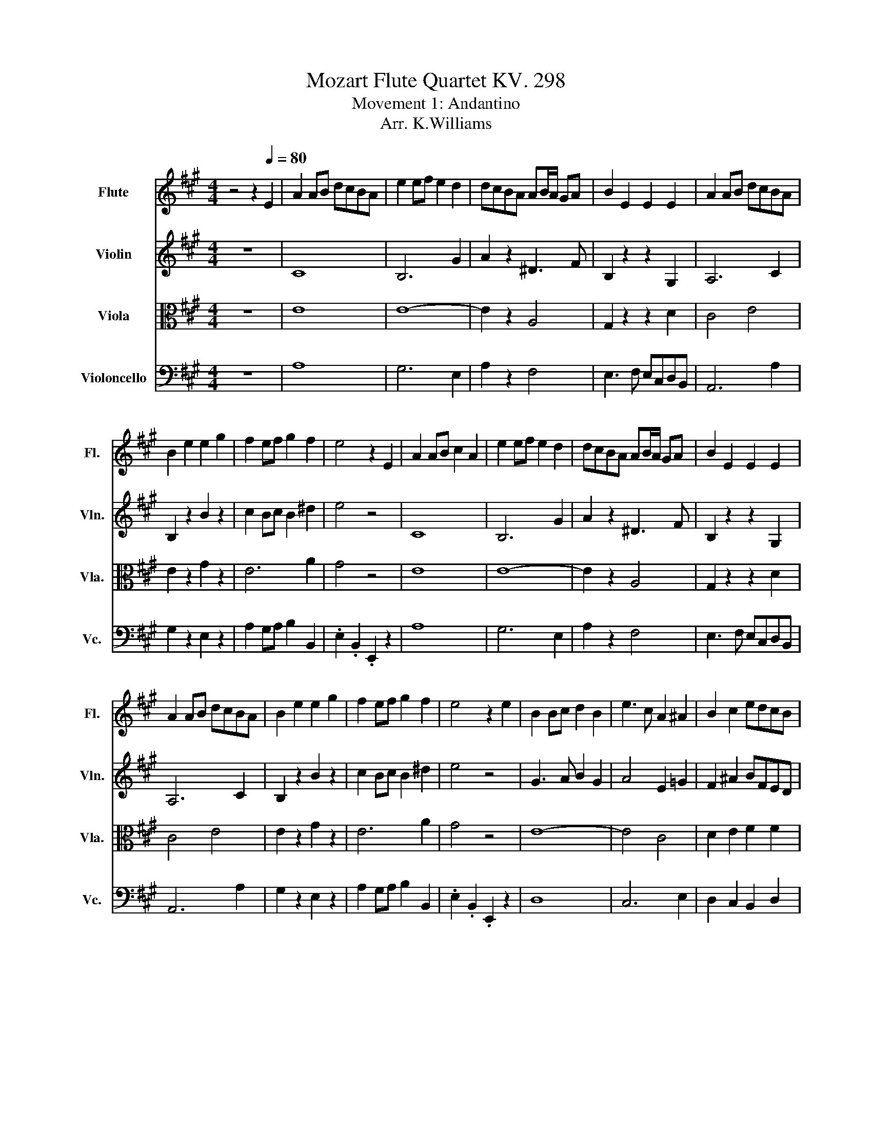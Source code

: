 X:1
T:Mozart Flute Quartet KV. 298
T:Movement 1: Andantino
T:                                                                                                                                                       Arr. K.Williams
%%score 1 ( 2 3 4 ) 5 6
L:1/8
M:4/4
K:A
V:1 treble nm="Flute" snm="Fl."
V:2 treble nm="Violin" snm="Vln."
V:3 treble 
V:4 treble 
V:5 alto nm="Viola" snm="Vla."
V:6 bass nm="Violoncello" snm="Vc."
V:1
 z4 z2[Q:1/4=80] E2 | A2 AB dcBA | e2 ef e2 d2 | dcBA AB/A/ GA | B2 E2 E2 E2 | A2 AB dcBA | %6
 B2 e2 e2 g2 | f2 ef g2 f2 | e4 z2 E2 | A2 AB c2 A2 | e2 ef e2 d2 | dcBA AB/A/ GA | B2 E2 E2 E2 | %13
 A2 AB dcBA | B2 e2 e2 g2 | f2 ef g2 f2 | e4 z2 e2 | B2 Bc d2 B2 | e3 c A2 ^A2 | B2 c2 edcB | %20
 A3 B G2 E2 | A2 AB dcBA | e2 ef e2 d2 | dcAB c2 B2 | A4 z2 e2 | B2 Bc d2 B2 | e3 c A2 ^A2 | %27
 B2 c2 edcB | A3 B G2 E2 | A2 AB dcBA | e2 ef e2 d2 | dcAB c2 B2 | A4 z2 e2 | %33
 aAce aa/b/ d'/c'/b/a/ | b/c'/b/a/ bc' d'3 b | d'c'ba b/a/g/a/ g/a/g/a/ | b2- b/g/a/f/ e2 z e | %37
 aAce ac'e'c' | b/e/f/g/ a/b/c'/^d'/ e'=d'c'=c' | c'^d'/e'/ =d'/c'/b/a/ g2 f2 | f2 e2 z2 e2 | %41
 aAce aa/b/ d'/c'/b/a/ | b/c'/b/a/ bc' d'3 b | d'c'ba b/a/g/a/ g/a/g/a/ | b2- b/g/a/f/ e2 z e | %45
 aAce ac'e'c' | b/e/f/g/ a/b/c'/^d'/ e'=d'c'=c' | c'^d'/e'/ =d'/c'/b/a/ g2 f2 | f2 e2 z2 b2 | %49
 ^abc'b d' b2 g | a/b/a/b/ c'/d'/c'/d'/ e'2 ^a2 | bBdf bc' e'/d'/c'/b/ | a3 b g2 e2 | %53
 aAce aa/b/ d'/c'/b/a/ | b/c'/b/a/ bc' d'3 b | c'd'^d'e' a2 c'/b/a/b/ | b2 a2 z2 b2 | %57
 ^abc'b d' b2 g | a/b/a/b/ c'/d'/c'/d'/ e'2 ^a2 | bBdf bc' e'/d'/c'/b/ | a3 b g2 e2 | %61
 aAce aa/b/ d'/c'/b/a/ | b/c'/b/a/ bc' d'3 b | c'd'^d'e' a2 c'/b/a/b/ | b2 a2 z4 | e8- | e8- | %67
 e2 ^e2 f2 b2 | a2 g2 z4 | e'8- | e'8- | e'c'c'a .g2 .f2 | f4 e2 z2 | e8- | e8- | e2 ^e2 f2 b2 | %76
 a2 g2 z4 | e'8- | e'8- | e'c'c'a .g2 .f2 | f4 e2 z2 | b8 | c'8 | d'2 e'2 f'2 d'2 | c'4 bc'd'^d' | %85
 e'8- | e'8- | e'>c' d'>b .a2 .g2 | g4 a2 z2 | b8 | c'8 | d'2 e'2 f'2 d'2 | c'4 bc'd'^d' | e'8- | %94
 e'8- | e'>c' d'>b .a2 .g2 | g4 a2 z2 | z c ce/4d/4c/4d/4 e2 z2 | z g gb/4a/4g/4a/4 b2 z2 | e4 a4 | %100
 z g gb/4a/4g/4a/4 b2 z2 | z c ce/4d/4c/4d/4 e2 z2 | z g gb/4a/4g/4a/4 b2 z2 | aagg aaff | %104
 f2 e2 z4 | z c ce/4d/4c/4d/4 e2 z2 | z g gb/4a/4g/4a/4 b2 z2 | e4 a4 | z g gb/4a/4g/4a/4 b2 z2 | %109
 z c ce/4d/4c/4d/4 e2 z2 | z g gb/4a/4g/4a/4 b2 z2 | aagg aaff | f2 e2 z4 | %113
 z g gb/4a/4g/4a/4 b2 z2 | z g gb/4a/4g/4a/4 b2 z2 | a2 =g2 .f2 .f2 | z G GB/4A/4G/4A/4 B2 z2 | %117
 z c ce/4d/4c/4d/4 e2 z2 | z g gb/4a/4g/4a/4 b2 z2 | aabb aagg | g2 a2 z4 | %121
 z g gb/4a/4g/4a/4 b2 z2 | z g gb/4a/4g/4a/4 b2 z2 | a2 =g2 .f2 .f2 | z G GB/4A/4G/4A/4 B2 z2 | %125
 z c ce/4d/4c/4d/4 e2 z2 | z g gb/4a/4g/4a/4 b2 z2 | aabb aagg | g2 a2 z2 E2 | A2 AB dcBA | %130
 e3 f e2 d2 | c2 e2 F2 f2 | c4 B2 E2 | A3 B dcBA | B3 e e2 g2 | f2 a2 ^d2 f2 | f4 e2 E2 | %137
 A2 AB dcBA | e3 f e2 d2 | c2 e2 F2 f2 | c4 B2 E2 | A3 B dcBA | B3 e e2 g2 | f2 a2 ^d2 f2 | %144
 f4 e2 B2 | B3 c d2 B2 | c3 d e2 c2 | d3 e f2 d2 | c3 d B2 E2 | A3 B dcBA | e3 f e2 d2 | %151
 cedf A2 G2 | B4 A2 B2 | B3 c d2 B2 | c3 d e2 c2 | d3 e f2 d2 | c3 d B2 E2 | A3 B dcBA | %158
 e3 f e2 d2 | cedf A2 G2 | B4 A2 z2 |] %161
V:2
 z8 | C8 | B,6 G2 | A2 z2 ^D3 F | B,2 z2 z2 G,2 | A,6 C2 | B,2 z2 B2 z2 | c2 Bc B2 ^d2 | e4 z4 | %9
 C8 | B,6 G2 | A2 z2 ^D3 F | B,2 z2 z2 G,2 | A,6 C2 | B,2 z2 B2 z2 | c2 Bc B2 ^d2 | e4 z4 | %17
 G3 A B2 G2 | A4 E2 =G2 | F2 ^A2 BFED | C3 D B,2 z2 | C4 A,2 C2 | B,6 G2 | A2 ^D2 E2 G2 | A4 z4 | %25
 G3 A B2 G2 | A4 E2 =G2 | F2 ^A2 BFED | C3 D B,2 z2 | C4 A,2 C2 | B,6 G2 | A2 ^D2 E2 G2 | A4 z4 | %33
 c4 z2 c2 | d2- d/c/B/A/ GBed | c2 z2 ^d4 | .e2 .^D2 EB,C=D | C2 z2 z2 c2 | e2 z2 z B,CD | %39
 C2 f2 e2 ^d2 | ^d2 e2 z4 | c4 z2 c2 | d2- d/c/B/A/ GBed | c2 z2 ^d4 | .e2 .^D2 EB,C=D | %45
 C2 z2 z2 c2 | e2 z2 z B,CD | C2 f2 e2 ^d2 | ^d2 e2 z4 | F6 GB | A2 z2 z =GFE | D2 z2 z2 fe/d/ | %52
 c3 d BdcB | c2 z2 z2 c2 | d2 z/ c/B/A/ GBed | c2 z2 e2 dc/d/ | d2 c2 z4 | F6 GB | A2 z2 z =GFE | %59
 D2 z2 z2 fe/d/ | c3 d BdcB | c2 z2 z2 c2 | d2 z/ c/B/A/ GBed | c2 z2 e2 dc/d/ | %64
 d2 c2 z2 E/F/E/D/ | C/E/F/G/ A/G/B/A/ c/B/A/G/ F/E/D/C/ | %66
 B,/^D/E/F/ G/F/A/G/ B/A/G/F/ E/=D/C/B,/ | A,/C/E/G/ A/B/A/=G/ F/G/F/E/ D/E/F/D/ | %68
 E/^d/e/d/ e/^e/f/=e/ =d/c/B/A/ G/F/E/D/ | C/E/F/G/ A/G/c/B/ A/G/F/E/ D/C/B,/A,/ | %70
 G,/B,/E/F/ G/F/B/A/ G/F/E/^D/ C/B,/A,/G,/ | A,/C/E/A/ C/F/A/c/ B,/E/G/B/ B,/^D/F/B/ | %72
 A/G/F/E/ ^D/C/B,/A,/ G,2 E/F/E/=D/ | C/E/F/G/ A/G/B/A/ c/B/A/G/ F/E/D/C/ | %74
 B,/^D/E/F/ G/F/A/G/ B/A/G/F/ E/=D/C/B,/ | A,/C/E/G/ A/B/A/=G/ F/G/F/E/ D/E/F/D/ | %76
 E/^d/e/d/ e/^e/f/=e/ =d/c/B/A/ G/F/E/D/ | C/E/F/G/ A/G/c/B/ A/G/F/E/ D/C/B,/A,/ | %78
 G,/B,/E/F/ G/F/B/A/ G/F/E/^D/ C/B,/A,/G,/ | A,/C/E/A/ C/F/A/c/ B,/E/G/B/ B,/^D/F/B/ | %80
 A/G/F/E/ ^D/C/B,/A,/ G,2 G/A/G/F/ | E/^d/e/d/ e/d/e/d/ e/=d/c/B/ A/G/F/E/ | %82
 E/^d/e/d/ e/d/e/d/ e/=d/c/B/ ^A/=G/F/E/ | D/d/B/A/ =G/E/A/G/ F/E/D/E/ F/B/d/f/ | %84
 E/^D/E/F/ G/A/B/c/ d/c/B/A/ G/F/E/=D/ | C/E/F/G/ A/G/B/A/ c/B/A/G/ F/E/D/C/ | %86
 B,/^D/E/F/ G/F/A/G/ B/A/G/F/ E/=D/C/B,/ | A,/C/E/A/ B,/D/F/B/ C/E/A/c/ D/G/B/d/ | %88
 d/c/B/A/ G/F/E/D/ C2 G/A/G/F/ | E/^d/e/d/ e/d/e/d/ e/=d/c/B/ A/G/F/E/ | %90
 E/^d/e/d/ e/d/e/d/ e/=d/c/B/ ^A/=G/F/E/ | D/d/B/A/ =G/E/A/G/ F/E/D/E/ F/B/d/f/ | %92
 E/^D/E/F/ G/A/B/c/ d/c/B/A/ G/F/E/=D/ | C/E/F/G/ A/G/B/A/ c/B/A/G/ F/E/D/C/ | %94
 B,/^D/E/F/ G/F/A/G/ B/A/G/F/ E/=D/C/B,/ | A,/C/E/A/ B,/D/F/B/ C/E/A/c/ D/G/B/d/ | %96
 d/c/B/A/ G/F/E/D/ C2 z2 | z4 .B2 z2 | z2 z z/ z/4 f/4 z4 | c6 ^d2 | z2 z z/ z/4 f/4 z4 | %101
 z4 .B2 z2 | z4 .g2 z2 | ffee cc .^d z/4 .d3/4 | ^d2 .e2 z4 | z4 .c2 z2 | z .e .e.f/>f/ g2 z2 | %107
 c6 ^d2 | z .e .e.f/>f/ g2 z2 | z2 z z/ z/4 z/8 B/8-B/8 z/8 z/4 z/ z z2 | z4 g2 z2 | %111
 .ff.ee .cc.^d.d | ^d2 .e2 z4 | z2 z z/ z/4 z/8 f/8- f/4 z/4 z/ z z2 | z4 g2 z2 | c4 z4 | %116
 z4 .F2 z2 | z .A.A.B c2 z2 | z .e (7:8:6e/ z/4 f/ z/8 e/8f/4 g2 z2 | .c.cdf .c.c.BB | d2 c2 z4 | %121
 z .e e(3fe/4f/4 g2 z2 | z .^e ef/e/4f/4 g2 z2 | c4 .d2 .d2 | z4 .F2 z2 | z4 .B2 z2 | %126
 z .e .e(3fe/4f/4 g2 z2 | .c.cdf cc.BB | d2 c2 z4 | C3 D C2 z2 | D4 d2 GB | A6 Bd | A4 G2 z2 | %133
 C3 D C4 | B,6 B2 | A2 c2 F2 A2 | A4 G2 z2 | C3 D .C4 | D4 d2 GB | A6 Bd | A4 G2 z2 | C3 D C4 | %142
 B,6 B2 | A2 c2 F2 A2 | A4 G2 z2 | G3 A B2 G2 | A3 B c2 ^A2 | B3 c d2 B2 | A3 B .G4 | C3 D C4 | %150
 D4 d2 (3:2:2G B2 | A3 F/D/ C2 B,2 | D4 C2 z2 | G3 A B2 G2 | A3 B c2 ^A2 | B3 c d2 B2 | %156
 A3 B G2 z2 | C3 D C4 | D4 d2 GB | A3 F/D/ C2 B,2 | D4 z/ C3/2- C/ z/ z |] %161
V:3
 x8 | x8 | x8 | x8 | x8 | x8 | x8 | x8 | x8 | x8 | x8 | x8 | x8 | x8 | x8 | x8 | x8 | x8 | x8 | %19
 x8 | x8 | x8 | x8 | x8 | x8 | x8 | x8 | x8 | x8 | x8 | x8 | x8 | x8 | x8 | x8 | x8 | x8 | x8 | %38
 x8 | x8 | x8 | x8 | x8 | x8 | x8 | x8 | x8 | x8 | x8 | x8 | x8 | x8 | x8 | x8 | x8 | x8 | x8 | %57
 x8 | x8 | x8 | x8 | x8 | x8 | x8 | x8 | x8 | x8 | x8 | x8 | x8 | x8 | x8 | x8 | x8 | x8 | x8 | %76
 x8 | x8 | x8 | x8 | x8 | x8 | x8 | x8 | x8 | x8 | x8 | x8 | x8 | x8 | x8 | x8 | x8 | x8 | x8 | %95
 x8 | x8 | z .A .AB/ z/4 A/4 z/8 c3/8-c z/ z2 | z .e .e(3:2:2fe/ .g2 z2 | x8 | %100
 z .e .e(3f/ z/ .e/ .g2 z2 | z .A .A(3:2:2BA/ z/8 c3/8-c z/ z2 | z .e .e(3fe/4f/4- f2 z2 | x8 | %104
 x8 | z .A.A(5:4:5B/-B/8 z/8 A/4B/4 z4 | z2 z z/ e/ z4 | x8 | z2 z z/ e/ z4 | %109
 z .A.AB/A3/8 z/8 c2 z2 | z .e .e(3fe/4f/4- f2 z2 | x8 | x8 | z .e .e(3:2:2fe/ g2 z2 | %114
 z .^e .e(3fe/4f/4- f2 z2 | A4- [Ad]2 [Fd]2 | z .E .E(3:2:2FE/ z/8 G3/8-G3/2 z2 | %117
 z2 z z/ z/4 z/8 B/8- B/4 z/4 z/ z z2 | x8 | x8 | x8 | x8 | x8 | x8 | %124
 z .E E(3:2:2FE/ z/8 G3/8-G3/2 z2 | z .A .A(3:2:2BA/ z/16 c3/16-c3/4-c z2 | x8 | x8 | x8 | x8 | %130
 x8 | x8 | x8 | x8 | x8 | x8 | x8 | x8 | x8 | x8 | x8 | x8 | x8 | x8 | x8 | x8 | x8 | x8 | x8 | %149
 x8 | x8 | x8 | x8 | x8 | x8 | x8 | x8 | x8 | x8 | x8 | x8 |] %161
V:4
 x8 | x8 | x8 | x8 | x8 | x8 | x8 | x8 | x8 | x8 | x8 | x8 | x8 | x8 | x8 | x8 | x8 | x8 | x8 | %19
 x8 | x8 | x8 | x8 | x8 | x8 | x8 | x8 | x8 | x8 | x8 | x8 | x8 | x8 | x8 | x8 | x8 | x8 | x8 | %38
 x8 | x8 | x8 | x8 | x8 | x8 | x8 | x8 | x8 | x8 | x8 | x8 | x8 | x8 | x8 | x8 | x8 | x8 | x8 | %57
 x8 | x8 | x8 | x8 | x8 | x8 | x8 | x8 | x8 | x8 | x8 | x8 | x8 | x8 | x8 | x8 | x8 | x8 | x8 | %76
 x8 | x8 | x8 | x8 | x8 | x8 | x8 | x8 | x8 | x8 | x8 | x8 | x8 | x8 | x8 | x8 | x8 | x8 | x8 | %95
 x8 | x8 | x8 | x8 | x8 | x8 | x8 | x8 | x8 | x8 | x8 | x8 | x8 | x8 | x8 | x8 | x8 | x8 | x8 | %114
 x8 | x8 | x8 | z2 z z/ z/4 A/4 z4 | x8 | x8 | x8 | x8 | x8 | x8 | x8 | x8 | x8 | x8 | x8 | x8 | %130
 x8 | x8 | x8 | x8 | x8 | x8 | x8 | x8 | x8 | x8 | x8 | x8 | x8 | x8 | x8 | x8 | x8 | x8 | x8 | %149
 x8 | x8 | x8 | x8 | x8 | x8 | x8 | x8 | x8 | x8 | x8 | x8 |] %161
V:5
 z8 | E8 | E8- | E2 z2 A,4 | G,2 z2 z2 D2 | C4 E4 | E2 z2 G2 z2 | E6 A2 | G4 z4 | E8 | E8- | %11
 E2 z2 A,4 | G,2 z2 z2 D2 | C4 E4 | E2 z2 G2 z2 | E6 A2 | G4 z4 | E8- | E4 C4 | D2 E2 F2 F2 | %20
 E6 z2 | E,6 E2 | E8- | E2 B,2 A,2 D2 | C4 z4 | E8- | E4 C4 | D2 E2 F2 F2 | E6 z2 | E,6 E2 | E8- | %31
 E2 B,2 A,2 D2 | C4 z4 | E4 z2 E2 | E8- | E2 z2 A4 | .G2 .A,2 G,G,A,G, | A,2 z2 z2 E2 | %38
 B2 z2 z E2 E- | E2 z c B2 A2 | A2 G2 z4 | E4 z2 E2 | E8- | E2 z2 A4 | .G2 .A,2 G,G,A,G, | %45
 A,2 z2 z2 E2 | B2 z2 z E2 E- | E2 z c B2 A2 | A2 G2 z4 | D6 E2 | E2 z2 z EDC | B,2 z2 z2 D.F | %52
 E4- E/ z/ B AG | A2 z2 z2 E2 | E8- | E2 z2 c2 G2 | G2 A2 z4 | D6 E2 | E2 z2 z EDC | %59
 B,2 z2 z2 D.F | E4- E/ z/ B AG | A2 z2 z2 E2 | E8- | E2 z2 c2 G2 | G2 A2 z4 | c8 | d8 | c4 d4 | %68
 c2 B2 z4 | c8 | B8 | cAAF .E2 .^D2 | ^D4 E2 z2 | c8 | d8 | c4 d4 | c2 B2 z4 | c8 | B8 | %79
 cAAF .E2 .^D2 | ^D4 E2 z2 | G8 | A4 ^A4 | B2 c2 d2 B2 | A4 .GAB=c | c8 | d8 | c>A f>d .c2 .B2 | %88
 B4 A2 z2 | G8 | A4 ^A4 | B2 c2 d2 B2 | A4 .GAB=c | c8 | d8 | c>A f>d .c2 .B2 | B4 A2 C/D/C/D/ | %97
 FE E2- EcBA | G/B/e/d/ d2- d/c/B/A/ G/F/E/D/ | CA/B/ c/B/A/G/ B/A/G/F/ G/F/E/^D/ | %100
 FE E2- E/^E/F/D/ C/=E/D/F/ | ^DE E2- EAce | e>B B2- Bc/B/ A/G/F/E/ | ^D2 E2 F>G A>B | %104
 A2 G2 z2 C/D/C/D/ | FE E2- EcBA | G/B/e/d/ d2- d/c/B/A/ G/F/E/D/ | %107
 CA/B/ c/B/A/G/ B/A/G/F/ G/F/E/^D/ | FE E2- E/^E/F/D/ C/=E/D/F/ | ^DE E2- EAce | %110
 e>B B2- Bc/B/ A/G/F/E/ | ^D2 E2 F>G A>B | A2 G2 z2 G/A/G/A/ | cB B2- B^A/B/ A/B/d/c/ | %114
 ^AB B2- BA/B/ A/B/d/B/ | G/A/c/A/ F/=G/B/G/ ^E/F/^G/^A/ B/c/d/B/ | %116
 A/G/c/B/ A/G/F/E/ ^D/E/F/=D/ C/D/C/D/ | FE E2- EcBA | G/B/e/d/ d2- d/c/B/A/ G/F/E/D/ | %119
 CAFd E3 F/G/ | B2 A2 z2 G/A/G/A/ | cB B2- B^A/B/ A/B/d/c/ | ^AB B2- BA/B/ A/B/d/B/ | %123
 G/A/c/A/ F/=G/B/G/ ^E/F/^G/^A/ B/c/d/B/ | A/G/c/B/ A/G/F/E/ ^D/E/F/=D/ C/D/C/D/ | FE E2- EcBA | %126
 G/B/e/d/ d2- d/c/B/A/ G/F/E/D/ | CAFd E3 F/G/ | B2 A2 z4 | E8 | B6 E2- | E2 A,C D2 F2 | E6 z2 | %133
 E8- | E4 G2 E2 | C4 B,2 B2 | B6 z2 | E8 | B6 E2- | E2 A,C D2 F2 | E6 z2 | E8- | E4 G2 E2 | %143
 C4 B,2 B2 | B6 z2 | E8- | E8 | F8 | E6 z2 | E8 | B6 E2 | E A,2 A E2 E2 | E6 z2 | E8- | E8 | F8 | %156
 E6 z2 | E8 | B6 E2 | E A,2 A E2 E2 | E4 z/ E3/2- E/ z/ z |] %161
V:6
 z8 | A,8 | G,6 E,2 | A,2 z2 F,4 | E,3 F, E,C,D,B,, | A,,6 A,2 | G,2 z2 E,2 z2 | %7
 A,2 G,A, B,2 B,,2 | .E,2 .B,,2 .E,,2 z2 | A,8 | G,6 E,2 | A,2 z2 F,4 | E,3 F, E,C,D,B,, | %13
 A,,6 A,2 | G,2 z2 E,2 z2 | A,2 G,A, B,2 B,,2 | .E,2 .B,,2 .E,,2 z2 | D,8 | C,6 E,2 | %19
 D,2 C,2 B,,2 D,2 | E,4- E,/ z/ ^D, =D,B,, | A,,6 A,2 | G,6 E,2 | A,2 F,2 E,2 E,2 | %24
 A,2 E,2 A,,2 z2 | D,8 | C,6 E,2 | D,2 C,2 B,,2 D,2 | E,4- E,/ z/ ^D, =D,B,, | A,,6 A,2 | G,6 E,2 | %31
 A,2 F,2 E,2 E,2 | A,2 E,2 A,,2 z2 | A,4 z2 A,2 | G,3 A, B,3 G, | A,2 z2 F,4 | %36
 .E,2 .B,,2 E,,D,C,B,, | A,,2 z2 z2 A,2 | G,2 z2 G,,4 | .A,,2 A,2 B,2 B,,2 | E,2 B,,2 E,,2 z2 | %41
 A,4 z2 A,2 | G,3 A, B,3 G, | A,2 z2 F,4 | .E,2 .B,,2 E,,D,C,B,, | A,,2 z2 z2 A,2 | G,2 z2 G,,4 | %47
 .A,,2 A,2 B,2 B,,2 | E,2 B,,2 E,,2 z2 | D,6 D2 | C2 z2 z2 F,2 | B,,2 z2 z2 B,,2 | %52
 E,,2 E,2 E,,2 z2 | A,,2 z2 z2 A,2 | G,3 A, B,3 G, | A,2 z2 z2 E,2 | A,2 E,2 A,,2 z2 | D,6 D2 | %58
 C2 z2 z2 F,2 | B,,2 z2 z2 B,,2 | E,,2 E,2 E,,2 z2 | A,,2 z2 z2 A,2 | G,3 A, B,3 G, | %63
 A,2 z2 z2 E,2 | A,2 E,2 A,,2 z2 | z2 E2 A,2 C2 | z2 B,2 E,2 G,2 | z2 A,2 D,2 B,2 | %68
 E,2 E2- ED/C/ B,/A,/G,/B,/ | A,2 E,>C, A,,2 A,2 | E,2 .B,,>G,, E,,2 E,2 | .A,,2 .A,2 .B,2 .B,,2 | %72
 .E,2 .B,,2 E,,2 z2 | z2 E2 A,2 C2 | z2 B,2 E,2 G,2 | z2 A,2 D,2 B,2 | E,2 E2- ED/C/ B,/A,/G,/B,/ | %77
 A,2 E,>C, A,,2 A,2 | E,2 .B,,>G,, E,,2 E,2 | .A,,2 .A,2 .B,2 .B,,2 | .E,2 .B,,2 E,,2 z2 | %81
 z2 D,2 D2 D,2 | z2 C,2 F,2 F,,2 | B,,2 A,,2 D,4 | E,2 E,,2 E,2 z2 | z2 E2 A,2 C2 | %86
 z2 B,2 E,2 G,2 | .A,2 .D,2 .E,2 .E,2 | .A,2 .E,2 .A,,2 z2 | z2 D,2 D2 D,2 | z2 C,2 F,2 F,,2 | %91
 B,,2 A,,2 D,4 | E,2 E,,2 E,2 z2 | z2 E2 A,2 C2 | z2 B,2 E,2 G,2 | .A,2 .D,2 .E,2 .E,2 | %96
 .A,2 .E,2 .A,,2 z2 | z A,A,,A, A,,2 z2 | z EE,E E,2 z2 | A,4 F,4 | z E,E,,E, E,,2 z2 | %101
 z A,A,,A, A,,2 z2 | z E,E,,E, E,,2 z2 | B,B,CC A,A,B,B, | E,E,B,,G,, E,,2 z2 | z A,A,,A, A,,2 z2 | %106
 z EE,E E,2 z2 | A,4 F,4 | z E,E,,E, E,,2 z2 | z A,A,,A, A,,2 z2 | z E,E,,E, E,,2 z2 | %111
 B,B,CC A,A,B,B, | E,E,B,,G,, E,,2 z2 | z DD,D D,2 z2 | z CC,C C,2 z2 | F,2 E,2 .D,2 .B,,2 | %116
 E,,6 z2 | z A,A,,A, A,,2 z2 | z EE,E E,2 z2 | F,F,D,D, E,E,E,,E,, | A,,A,E,C, A,,2 z2 | %121
 z DD,D D,2 z2 | z CC,C C,2 z2 | F,2 E,2 .D,2 .B,,2 | E,,6 z2 | z A,A,,A, A,,2 z2 | z EE,E E,2 z2 | %127
 F,F,D,D, E,E,E,,E,, | A,,A,E,C, A,,2 z2 | z A,/B,/ CG, A,E,C,A,, | G,,B,/C/ DB, G,E,B,,G,, | %131
 A,,E,/D,/ C,A,, D,F,/E,/ D,B,, | E,E,/^D,/ E,E,/D,/ E,F,/E,/ =D,C,/B,,/ | %133
 A,,A,/B,/ CG, A,E,C,A,, | G,,B,/C/ DB, G,E,B,,G,, | A,,A,/G,/ F,A, B,^D,/C,/ B,,D, | %136
 E,G,/A,/ B,C/^D/ E2 z2 | z A,/B,/ CG, A,E,C,A,, | G,,B,/C/ DB, G,E,B,,G,, | %139
 A,,E,/D,/ C,A,, D,F,/E,/ D,B,, | E,E,/^D,/ E,E,/D,/ E,F,/E,/ =D,C,/B,,/ | %141
 A,,A,/B,/ CG, A,E,C,A,, | G,,B,/C/ DB, G,E,B,,G,, | A,,A,/G,/ F,A, B,^D,/C,/ B,,D, | %144
 E,G,/A,/ B,C/^D/ E2 z2 | D,B,/C/ DC B,G,D,B,, | A,,C/D/ ED CA,E,C, | B,,D/E/ FE DB,F,D, | %148
 E,>^D, E,>D, E,F,/E,/ =D,C,/B,,/ | A,,A,/B,/ CG, A,E,C,A,, | G,,B,/C/ DB, G,E,B,,G,, | %151
 A,,C,/A,,/ F,D,/F,/ E,D,E,E,, | A,,C,/D,/ E,F,/G,/ A,2 z2 | D,B,/C/ DC B,G,D,B,, | %154
 A,,C/D/ ED CA,E,C, | B,,D/E/ FE DB,F,D, | E,>^D, E,>D, E,F,/E,/ =D,C,/B,,/ | %157
 A,,A,/B,/ CG, A,E,C,A,, | G,,B,/C/ DB, G,E,B,,G,, | A,,C,/A,,/ F,D,/F,/ E,D,E,E,, | %160
 A,,C,/D,/ E,F,/G,/ z/ A,3/2- A,/ z/ z |] %161

